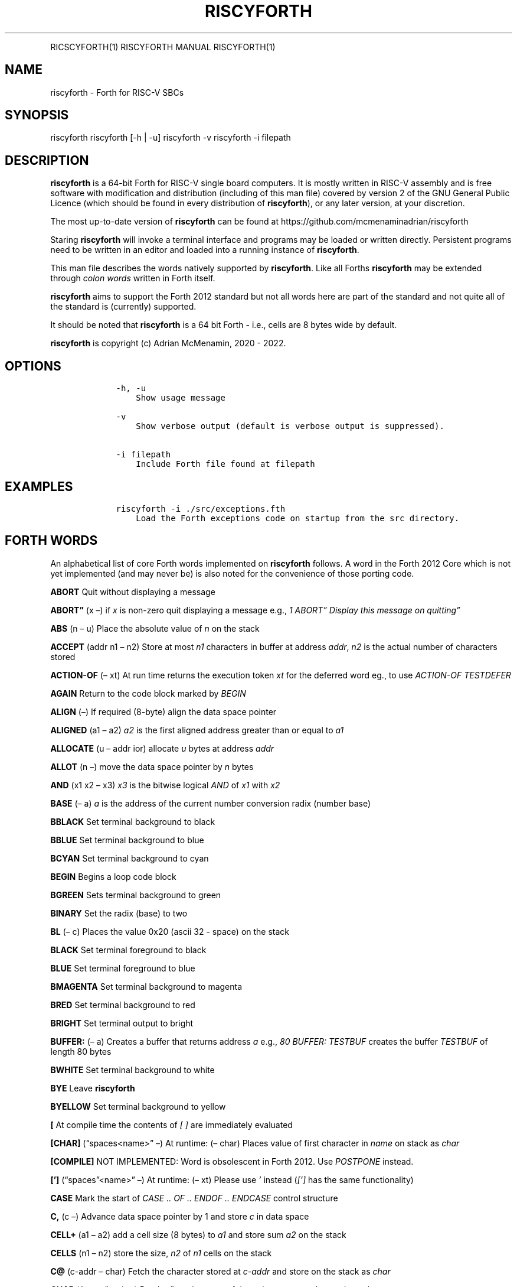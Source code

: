 .\" Automatically generated by Pandoc 2.17.1.1
.\"
.\" Define V font for inline verbatim, using C font in formats
.\" that render this, and otherwise B font.
.ie "\f[CB]x\f[]"x" \{\
. ftr V B
. ftr VI BI
. ftr VB B
. ftr VBI BI
.\}
.el \{\
. ftr V CR
. ftr VI CI
. ftr VB CB
. ftr VBI CBI
.\}
.TH "RISCYFORTH" "" "August 2023" "" ""
.hy
.PP
RICSCYFORTH(1) RISCYFORTH MANUAL RISCYFORTH(1)
.SH NAME
.PP
riscyforth - Forth for RISC-V SBCs
.SH SYNOPSIS
.PP
riscyforth riscyforth [-h | -u] riscyforth -v riscyforth -i filepath
.SH DESCRIPTION
.PP
\f[B]riscyforth\f[R] is a 64-bit Forth for RISC-V single board
computers.
It is mostly written in RISC-V assembly and is free software with
modification and distribution (including of this man file) covered by
version 2 of the GNU General Public Licence (which should be found in
every distribution of \f[B]riscyforth\f[R]), or any later version, at
your discretion.
.PP
The most up-to-date version of \f[B]riscyforth\f[R] can be found at
https://github.com/mcmenaminadrian/riscyforth
.PP
Staring \f[B]riscyforth\f[R] will invoke a terminal interface and
programs may be loaded or written directly.
Persistent programs need to be written in an editor and loaded into a
running instance of \f[B]riscyforth\f[R].
.PP
This man file describes the words natively supported by
\f[B]riscyforth\f[R].
Like all Forths \f[B]riscyforth\f[R] may be extended through \f[I]colon
words\f[R] written in Forth itself.
.PP
\f[B]riscyforth\f[R] aims to support the Forth 2012 standard but not all
words here are part of the standard and not quite all of the standard is
(currently) supported.
.PP
It should be noted that \f[B]riscyforth\f[R] is a 64 bit Forth - i.e.,
cells are 8 bytes wide by default.
.PP
\f[B]riscyforth\f[R] is copyright (c) Adrian McMenamin, 2020 - 2022.
.SH OPTIONS
.IP
.nf
\f[C]
    -h, -u
        Show usage message

    -v
        Show verbose output (default is verbose output is suppressed).

    -i filepath
        Include Forth file found at filepath
\f[R]
.fi
.SH EXAMPLES
.IP
.nf
\f[C]
    riscyforth -i ./src/exceptions.fth
        Load the Forth exceptions code on startup from the src directory.
\f[R]
.fi
.SH FORTH WORDS
.PP
An alphabetical list of core Forth words implemented on
\f[B]riscyforth\f[R] follows.
A word in the Forth 2012 Core which is not yet implemented (and may
never be) is also noted for the convenience of those porting code.
.PP
\f[B]ABORT\f[R] Quit without displaying a message
.PP
\f[B]ABORT\[rq]\f[R] (x \[en]) if \f[I]x\f[R] is non-zero quit
displaying a message e.g., \f[I]1 ABORT\[rq] Display this message on
quitting\[rq]\f[R]
.PP
\f[B]ABS\f[R] (n \[en] u) Place the absolute value of \f[I]n\f[R] on the
stack
.PP
\f[B]ACCEPT\f[R] (addr n1 \[en] n2) Store at most \f[I]n1\f[R]
characters in buffer at address \f[I]addr\f[R], \f[I]n2\f[R] is the
actual number of characters stored
.PP
\f[B]ACTION-OF\f[R] (\[en] xt) At run time returns the execution token
\f[I]xt\f[R] for the deferred word eg., to use \f[I]ACTION-OF
TESTDEFER\f[R]
.PP
\f[B]AGAIN\f[R] Return to the code block marked by \f[I]BEGIN\f[R]
.PP
\f[B]ALIGN\f[R] (\[en]) If required (8-byte) align the data space
pointer
.PP
\f[B]ALIGNED\f[R] (a1 \[en] a2) \f[I]a2\f[R] is the first aligned
address greater than or equal to \f[I]a1\f[R]
.PP
\f[B]ALLOCATE\f[R] (u \[en] addr ior) allocate \f[I]u\f[R] bytes at
address \f[I]addr\f[R]
.PP
\f[B]ALLOT\f[R] (n \[en]) move the data space pointer by \f[I]n\f[R]
bytes
.PP
\f[B]AND\f[R] (x1 x2 \[en] x3) \f[I]x3\f[R] is the bitwise logical
\f[I]AND\f[R] of \f[I]x1\f[R] with \f[I]x2\f[R]
.PP
\f[B]BASE\f[R] (\[en] a) \f[I]a\f[R] is the address of the current
number conversion radix (number base)
.PP
\f[B]BBLACK\f[R] Set terminal background to black
.PP
\f[B]BBLUE\f[R] Set terminal background to blue
.PP
\f[B]BCYAN\f[R] Set terminal background to cyan
.PP
\f[B]BEGIN\f[R] Begins a loop code block
.PP
\f[B]BGREEN\f[R] Sets terminal background to green
.PP
\f[B]BINARY\f[R] Set the radix (base) to two
.PP
\f[B]BL\f[R] (\[en] c) Places the value 0x20 (ascii 32 - space) on the
stack
.PP
\f[B]BLACK\f[R] Set terminal foreground to black
.PP
\f[B]BLUE\f[R] Set terminal foreground to blue
.PP
\f[B]BMAGENTA\f[R] Set terminal background to magenta
.PP
\f[B]BRED\f[R] Set terminal background to red
.PP
\f[B]BRIGHT\f[R] Set terminal output to bright
.PP
\f[B]BUFFER:\f[R] (\[en] a) Creates a buffer that returns address
\f[I]a\f[R] e.g., \f[I]80 BUFFER: TESTBUF\f[R] creates the buffer
\f[I]TESTBUF\f[R] of length 80 bytes
.PP
\f[B]BWHITE\f[R] Set terminal background to white
.PP
\f[B]BYE\f[R] Leave \f[B]riscyforth\f[R]
.PP
\f[B]BYELLOW\f[R] Set terminal background to yellow
.PP
\f[B][\f[R] At compile time the contents of \f[I][ ]\f[R] are
immediately evaluated
.PP
\f[B][CHAR]\f[R] (\[lq]spaces<name>\[rq] \[en]) At runtime: (\[en] char)
Places value of first character in \f[I]name\f[R] on stack as
\f[I]char\f[R]
.PP
\f[B][COMPILE]\f[R] NOT IMPLEMENTED: Word is obsolescent in Forth 2012.
Use \f[I]POSTPONE\f[R] instead.
.PP
\f[B][\[cq]]\f[R] (\[lq]spaces\[rq]<name>\[rq] \[en]) At runtime: (\[en]
xt) Please use \f[I]\[cq]\f[R] instead (\f[I][\[cq]]\f[R] has the same
functionality)
.PP
\f[B]CASE\f[R] Mark the start of \f[I]CASE ..
OF ..
ENDOF ..
ENDCASE\f[R] control structure
.PP
\f[B]C,\f[R] (c \[en]) Advance data space pointer by 1 and store
\f[I]c\f[R] in data space
.PP
\f[B]CELL+\f[R] (a1 \[en] a2) add a cell size (8 bytes) to \f[I]a1\f[R]
and store sum \f[I]a2\f[R] on the stack
.PP
\f[B]CELLS\f[R] (n1 \[en] n2) store the size, \f[I]n2\f[R] of
\f[I]n1\f[R] cells on the stack
.PP
\f[B]C\[at]\f[R] (c-addr \[en] char) Fetch the character stored at
\f[I]c-addr\f[R] and store on the stack as \f[I]char\f[R]
.PP
\f[B]CHAR\f[R] (\[lq]name\[rq] \[en] char) Put the first character of
the string \f[I]name\f[R] on the stack as \f[I]char\f[R]
.PP
\f[B]CHAR+\f[R] (caddr1 \[en] caddr2) Add character size (1) to address
\f[I]caddr1\f[R] and store result on stack in \f[I]caddr2\f[R]
.PP
\f[B]CHARS\f[R] (n1 \[en] n2) \f[I]n2\f[R] is the size in address units
of \f[I]n1\f[R] (this is a NOP)
.PP
\f[B]COMPILE,\f[R] (xt \[en]) At compile time \f[I]xt\f[R] is compiled
in (replacing \f[I]COMPILE,\f[R])
.PP
\f[B]CONSTANT\f[R] Create a word that returns a constant value to the
stack e.g., \f[I]25 FIVESQUARED CONSTANT\f[R] creates the constant
\f[I]FIVESQUARED\f[R] that will always return 25 on the stack
.PP
\f[B]COUNT\f[R] (c-addr1 \[en] c-addr2 u) Return character count and
text address for counted string
.PP
\f[B]CR\f[R] (\[en]) output a newline
.PP
\f[B]CREATE\f[R] Create a word that returns a constant pointer to the
data space e.g., \f[I]CREATE TEST\f[R] creates the word \f[I]TEST\f[R]
that returns the value of the data space pointer at the time of
creation.
.PP
\f[B]C!\f[R] (char caddr \[en]) Stores character \f[I]char\f[R] at
\f[I]caddr\f[R]
.PP
\f[B]CYAN\f[R] Set termainal foreground to cyan
.PP
\f[B]:\f[R] Begin a \f[I]colon word\f[R] definition
.PP
\f[B]:NONAME\f[R] (\[en] xt) Create a \f[I]colon-word\f[R] and place
execution token \f[I]xt\f[R] on stack
.PP
\f[B],\f[R] (x \[en]) Advance data space pointer by one cell and store
\f[I]x\f[R] in the cell
.PP
\f[B]C\[rq]\f[R] (\[en] c-addr) on execution, (\[lq]ccc\[rq] \[en]) on
compilation.
Return counted string at address \f[I]c-addr\f[R] - compiled code only.
Does nothing in intrepreted code.
.PP
\f[B]CRESET\f[R] (mask addr \[en]) Turn bits off at \f[I]addr\f[R] using
8-bit \f[I]mask\f[R]
.PP
\f[B]CSET\f[R] (mask addr \[en]) Set bits at \f[I]addr\f[R] using 8-bit
\f[I]mask\f[R]
.PP
\f[B]CTOGGLE\f[R] (mask addr \[en]) Toggle bits at \f[I]addr\f[R] using
8-bit \f[I]mask\f[R]
.PP
\f[B]CUBE\f[R] (x1 \[en] x2) Cube \f[I]x1\f[R] and store in \f[I]x2\f[R]
.PP
\f[B]DECIMAL\f[R] Set radix (base) to ten
.PP
\f[B]DEFER\f[R] Defer execution of created word to another word e.g.,
\f[I]DEFER TEST\f[R] creates a word \f[I]TEST\f[R] that we can later
assign execution characteristics to (see e.g., \f[I]DEFER\[at]\f[R])
.PP
\f[B]DEFER\[at]\f[R] (x1 \[en] x2) Reports that execution token
\f[I]x1\f[R] is set to \f[I]x2\f[R] e.g., \f[I]EMIT IS TESTDEFER \[cq]
TESTDEFER DEFER\[at] \[cq] EMIT =\f[R] will return \f[I]TRUE\f[R] if a
call to \f[I]TESTDEFER\f[R] executes \f[I]EMIT\f[R]
.PP
\f[B]DEFER!\f[R] (x2 x1 \[en]) will set execution token \f[I]x1\f[R] to
\f[I]x2\f[R] e.g., \f[I]\[cq] EMIT \[cq] TESTDEFER DEFER!\f[R] will set
\f[I]TESTDEFER\f[R] to execute \f[I]EMIT\f[R]
.PP
\f[B]DEPTH\f[R] (\[en] n) Reports depth of stack
.PP
\f[B]DISPLAY\f[R] (x..x \[en] x..x) will display zero terminated string
built from stack
.PP
\f[B]DO\f[R] Begins \f[I]LOOP\f[R] block in form: \f[I]limit first DO
\&...
LOOP\f[R] (or \f[I]+LOOP\f[R] or \f[I]-LOOP\f[R])
.PP
\f[B]DOES>\f[R] Assigns execution body to word created in data space
e.g., \f[I]: INDEXED-ARRAY CREATE CELLS ALLOT DOES> SWAP CELLS + ;\f[R]
creates an indexed array type
.PP
\f[B]DROP\f[R] (x \[en])
.PP
\f[B]DUP\f[R] (x \[en] x x)
.PP
\f[B]/\f[R] (n1 n2 \[en] n3) Divide \f[I]n1\f[R] by \f[I]n2\f[R] and
store the result on the stack as \f[I]n3\f[R]
.PP
\f[B]/MOD\f[R] (n1 n2 \[en] n3 n4) Divide \f[I]n1\f[R] by \f[I]n2\f[R],
storing the remainder \f[I]n3\f[R] and the quotient \f[I]n4\f[R] on the
stack
.PP
\f[B].R\f[R] (n1 n2 \[en]) Display \f[I]n1\f[R] right flushed in a field
of width \f[I]n2\f[R]
.PP
\f[B].S\f[R] Debug word that displays contents of stack
.PP
\f[B].(\f[R] (\[lq]ccc\[rq] \[en]) Parse and display ccc - immediate
word
.PP
\f[B].\[rq]\f[R] Output the enclosed string e.g.\ \f[I].\[rq] Output
this\[rq]\f[R]
.PP
\f[B]DROPINPUT\f[R] Discard rest of input line
.PP
\f[B]ELSE\f[R] \f[I]ELSE\f[R] clause in \f[I]IF ..
ELSE ..
THEN\f[R]
.PP
\f[B]EMIT\f[R] (x \[en]) Output character of value \f[I]x\f[R]
.PP
\f[B]ENDCASE\f[R] Mark the end of \f[I]CASE ..
OF ..
ENDOF ..
ENDCASE\f[R] control structure
.PP
\f[B]ENDOF\f[R] Mark the end of \f[I]OF ..
ENDOF\f[R] clause in \f[I]CASE ..
ENDCASE\f[R] control structure
.PP
\f[B]ENVIRONMENT?\f[R] (addr u \[en] false | i * x true) Query the local
environment.
\f[I]addr\f[R] and \f[I]u\f[R] are the address and length of a query
string.
Returns false if query is not supported, otherwise an answer based on
the query.
Currently supported query words: /COUNTED-STRING /HOLD /PAD
ADDRESS-UNIT-BITS FLOORED MAX-CHAR MAX-D MAX-N MAX-U MAX-UD
RETURN-STACK-CELLS STACK-CELLS
.PP
\f[B]ERASE\f[R] (addr u \[en]) if \f[I]u\f[R] greater than zero, clear
(set to zero) \f[I]u\f[R] bytes from address \f[I]addr\f[R]
.PP
\f[B]EVALUATE\f[R] ( i * x c-addr u \[en] j * x ) Interpret the string
at \f[I]c-addr\f[R]
.PP
\f[B]EXECUTE\f[R] (xt \[en] ?)
Remove \f[I]xt\f[R] from stack and execute it
.PP
\f[B]EXIT\f[R] Leave an \f[I]IF ..
ELSE ..
THEN\f[R] structure (care must be taken to \f[I]UNLOOP\f[R] if
necessary)
.PP
\f[B]=\f[R] (x1 x2 \[en] flag) Set \f[I]flag\f[R] to \f[I]TRUE\f[R] (-1)
if \f[I]x1 = x2\f[R] otherwise set \f[I]flag\f[R] to \f[I]FALSE\f[R]
(zero)
.PP
\f[B]FALSE\f[R] (\[en] 0) Zero indicating logical false
.PP
\f[B]FILL\f[R] (c-addr u char \[en]) if \f[I]u\f[R] is greater than zero
set \f[I]u\f[R] bytes from \f[I]c-addr\f[R] onwards to \f[I]char\f[R]
.PP
\f[B]FIND\f[R] (c-addr \[en] caddr 0 | xt 1 | xt -1) Find the definition
named in the counted string at c-addr.
If the definition is not found, return c-addr and zero.
If the definition is found, return its execution token xt.
If the definition is immediate, also return one (1), otherwise also
return minus-one (-1).
.PP
\f[B]FM/MOD\f[R] (d n2 \[en] n1 n0) Floored division: divide \f[I]d\f[R]
by \f[I]n2\f[R] and report remainder in \f[I]n1\f[R] and floored
quotient in \f[I]n0\f[R]
.PP
**\[at]** (addr \[en] x) Fetch as \f[I]x\f[R] the contents of cell at
\f[I]addr\f[R] and store on the stack
.PP
\f[B]FREE\f[R] (addr \[en] ior) Free memory at \f[I]addr\f[R]
(\f[I]ior\f[R] is zero on success)
.PP
\f[B]GETLINE\f[R] Fetch text input
.PP
\f[B]GREEN\f[R] Set terminal foreground to green
.PP
\f[B]HERE\f[R] (\[en] addr) Return the current value of the data space
pointer
.PP
\f[B]HEX\f[R] Set the radix (base) to sixteen
.PP
\f[B]HOLD\f[R] (char \[en]) Add \f[I]char\f[R] to the beginning of a
pictured numeric output string
.PP
\f[B]HOLDS\f[R] (caddr u \[en]) Add counted string defined by
\f[I]u\f[R] and \f[I]caddr\f[R] to the start of pictured numeric output
.PP
\f[B]I\f[R] (\[en] n) Place the value of the current innermost loop
counter on the stack
.PP
\f[B]IF\f[R] (x \[en]) Begin \f[I]IF \&...
ELSE ..
THEN\f[R] structure.
\f[I]IF\f[R] clause is executed if \f[I]x\f[R] is non-zero, otherwise
\f[I]ELSE\f[R] clause (if present) is executed.
.PP
\f[B]IMMEDIATE\f[R] (\[en]) Make the most recent definition an immediate
word
.PP
\f[B]INCLUDE\f[R] Load file and immediately parse e.g.
\f[I]INCLUDE /home/foo/bar.fth\f[R] will load and evaluate
\f[I]bar.fth\f[R]
.PP
\f[B]INVERT\f[R] (x1 \[en] x2) Invert all bits of \f[I]x1\f[R] and store
on the stack as \f[I]x2\f[R]
.PP
\f[B]IS\f[R] (xt \[en]) Set \f[I]name\f[R] to execute \f[I]xt\f[R] e.g.,
\f[I]\[cq] .
IS TESTDEFER\f[R] will ensure \f[I]TESTDEFER\f[R] executes \f[I].\f[R]
.PP
\f[B]J\f[R] (\[en] n) Place the value of the next-outer loop counter on
the stack
.PP
\f[B]KEY\f[R] (\[en] char) Receive one character from the (ASCII)
chaarcter set.
.PP
\f[B]LEAVE\f[R] R:(n \[en]) Immediately leave a loop discarding control
parameters
.PP
\f[B]LITERAL\f[R] (\[en] x) Place \f[I]x\f[R] on the stack e.g.\ \f[I][
x ] LITERAL\f[R]
.PP
\f[B]LOADMODULE\f[R] (\[lq]<spaces>name\[rq] \[en] x) Load the module
\f[I]name\f[R], leave \f[I]TRUE\f[R] on stack on success
.PP
\f[B]LOOP\f[R] Evaluate loop parameters and either terminate loop R:(x
\[en]) or continue to execute loop R:(x1 \[en] x2)
.PP
\f[B]LSHIFT\f[R] (x1 u \[en] x2) left shift \f[I]x1\f[R] by \f[I]u\f[R]
and store as \f[I]x2\f[R]
.PP
\f[B]MAGENTA\f[R] Set terminal foreground to magenta
.PP
\f[B]MARKER\f[R] (\[lq]name\[rq] \[en]) Delete everything in the
dictionary up to and including name
.PP
\f[B]MAX\f[R] (n1 n2 \[en] n3) \f[I]n3\f[R] is the greater of
\f[I]n1\f[R] and \f[I]n2\f[R]
.PP
\f[B]MAXINT\f[R] (\[en] n) Puts 0x7FFFFFFFFFFFFFFF on the stack
.PP
\f[B]MIN\f[R] (n1 n2 \[en] n3) \f[I]n3\f[R] is the lesser of
\f[I]n1\f[R] and \f[I]n2\f[R]
.PP
\f[B]MININT\f[R] (\[en] n) Puts 0x8000000000000000 on the stack
.PP
\f[B]-LOOP\f[R] (n \[en]) R:(x \[en] x1) Subtract \f[I]n\f[R] from
\f[I]x\f[R] and check loop limits
.PP
\f[B]-ROT\f[R] (x2 x1 x0 \[en] x0 x2 x1)
.PP
\f[B]MOD\f[R] (n1 n2 \[en] n3) \f[I]n3\f[R] is the remainder of dividing
\f[I]n1\f[R] by \f[I]n2\f[R]
.PP
\f[B]MOVE\f[R] (addr1 addr2 u \[en]) if \f[I]u\f[R] is greater than zero
copy \f[I]u\f[R] bytes from \f[I]addr1\f[R] to \f[I]addr2\f[R]
.PP
\f[B]M*\f[R] (n n \[en] d) Signed multiplication producing double (128
bit) result
.PP
\f[B]-\f[R] (n1 n2 \[en] n3) \f[I]n3\f[R] is the result of \f[I]n1\f[R]
minus \f[I]n2\f[R]
.PP
\f[B]MS\f[R] (x \[en]) Pause execution for \f[I]x\f[R] milliseconds
.PP
\f[B]NEGATE\f[R] (n1 \[en] n2) \f[I]n2\f[R] is the arithmetic inverse of
\f[I]n1\f[R]
.PP
\f[B]NIP\f[R] (x1 x2 \[en] x2)
.PP
\f[B]OCTAL\f[R] Set radix (base) to eight
.PP
\f[B]OF\f[R] From \f[I]CASE \&...
OF \&...
ENDOF ..
ENDCASE\f[R] structure
.PP
\f[B]OR\f[R] (x1 x2 \[en] x3) \f[I]x3\f[R] is bitwise inclusive or of
\f[I]x1\f[R] with \f[I]x2\f[R]
.PP
\f[B]OVER\f[R] (x1 x2 \[en] x1 x2 x1)
.PP
\f[B]1-\f[R] (x1 \[en] x2) Subtract 1 from \f[I]x1\f[R] and store the
result in \f[I]x2\f[R]
.PP
\f[B]1+\f[R] (x1 \[en] x2) Add 1 to \f[I]x1\f[R] and store the result in
\f[I]x2\f[R]
.PP
\f[B]PAD\f[R] (\[en] addr) return the address of a transient scratch pad
.PP
\f[B]PAGE\f[R] Clear the terminal and set output to the top left
.PP
\f[B]PARSE-NAME\f[R] ( \[lq]name\[rq] \[en] c-addr u ) Skip leading
space delimiters.
Parse name delimited by a space.
.PP
\f[B]PARSE\f[R] ( char \[lq]ccc\[rq] \[en] c-addr u ) Parse ccc
delimited by the delimiter .char
.PP
\f[B]PICK\f[R] (xu \&...
x1 x0 u \[en] x1 x0 xu)
.PP
\f[B]POSTPONE\f[R] (\[lq]<spaces>name\[rq] \[en]) Compile in
\f[I]name\f[R] even if \f[I]IMMEDIATE\f[R] - in general append the
compilation semantics of \f[I]name\f[R] to the current colon definition.
.PP
\f[B]+\f[R] (n1 n2 \[en] n3) \f[I]n3\f[R] is the sum of \f[I]n1\f[R] and
\f[I]n2\f[R]
.PP
\f[B]+LOOP\f[R] (n \[en]) R:(x \[en] x1) Add \f[I]n\f[R] to \f[I]x\f[R]
and check loop limits
.PP
\f[B]+!\f[R] (n addr \[en]) add \f[I]n\f[R] to the value stored in the
cell at \f[I]addr\f[R]
.PP
\f[B]?\f[R] (addr \[en]) Output value stored at address \f[I]addr\f[R]
.PP
\f[B]QUIT\f[R] Leave the executing program
.PP
\f[B]RDROP\f[R] R:(x \[en])
.PP
\f[B]RECURSE\f[R] Re-execute the current word
.PP
\f[B]RED\f[R] Set terminal forground to red
.PP
\f[B]REFILL\f[R] (\[en] flag) Currently just places 0xFFFFFFFFFFFFFFFF
(TRUE) on stack
.PP
\f[B]REPEAT\f[R] End of a \f[I]BEGIN ..
WHILE ..
REPEAT\f[R] block
.PP
\f[B]RESET\f[R] Reset the terminal colours
.PP
\f[B]RESIZE\f[R] (addr1 u \[en] addr2 ior) Copy data at \f[I]addr1\f[R]
to new area of size \f[I]u\f[R] which will be found at \f[I]addr2\f[R]
.PP
\f[B]RESTORE-INPUT\f[R] (xn ..
x1 n \[en] flag) Currently shortens stack by \f[I]n\f[R] entries and
posts TRUE (0xFFFFFFFFFFFFFFFF) only
.PP
\f[B]R\[at]\f[R] (\[en]x) R:(x \[en] x) Copy x from the return stack to
the (data) stack
.PP
\f[B]ROLL\f[R] (xu xu-1 ..
x1 x0 u \[en] xu-1 ..
x1 x0 xu)
.PP
\f[B]ROT\f[R] (x1 x2 x3 \[en] x2 x3 x1)
.PP
\f[B]RSHIFT\f[R] (x1 u \[en] x2) Logically right shift \f[I]x1\f[R] by
\f[I]u\f[R] and store in \f[I]x2\f[R]
.PP
\f[B]R>\f[R] (\[en]x) R:(x\[en]) Move \f[I]x\f[R] from the return stack
to the (data) stack
.PP
\f[B]SAVE-INPUT\f[R] (\[en] 0) Added for completness: merely puts a zero
on the stack.
.PP
\f[B]SIGN\f[R] (n \[en]) if \f[I]n\f[R] is negative add a minus sign to
the beginning of the pictured numeric output string
.PP
\f[B]SM/REM\f[R] (d n2 \[en] n1 n0) Symmetric division: divide
\f[I]d\f[R] by \f[I]n2\f[R] and report remainder in \f[I]n1\f[R] and
symmetric quotient \f[I]n0\f[R]
.PP
\f[B]SOURCE-ID\f[R] (\[en] 0|-1) Places 0 on stack for user-input device
source and -1 for string (via \f[I]EVALUATE\f[R])
.PP
\f[B]SOURCE\f[R] (\[en] addr u) \f[I]addr\f[R] is the address of the
input buffer and \f[I]u\f[R] the number of caharcters it contains
.PP
\f[B]SPACE\f[R] Display one space
.PP
\f[B]SPACES\f[R] (x \[en]) Display \f[I]x\f[R] spaces
.PP
\f[B]SQUARE\f[R] (x1 \[en] x2) Square \f[I]x1\f[R] and store in
\f[I]x2\f[R]
.PP
\f[B]STATE\f[R] (\[en] addr)
\f[I]a\f[R]\f[I]d\f[R]\f[I]d\f[R]\f[I]r\f[R] is the address of a cell
reporting the compilation state
.PP
\f[B]SWAP\f[R] (x1 x2 \[en] x2 x1)
.PP
\f[B];\f[R] Mark the end of a \f[I]colon word\f[R]
.PP
**S\[rs]\[lq]** At compilation: (\[rq]ccc\[rq] \[em]) Parse string ccc
At runtime: (\[en] c-addr u) Address and length of parsed string
.PP
\f[B]S\[rq]\f[R] (\[en] addr u) \f[I]addr\f[R] contains the address of,
and \f[I]u\f[R] the length of, the string defined in the inverted commas
.PP
\f[B]S>D\f[R] (n \[en] d) Convert \f[I]n\f[R] to double \f[I]d\f[R]
.PP
\f[B]!\f[R] (x addr \[en]) Store \f[I]x\f[R] at \f[I]addr\f[R]
.PP
\f[B]THEN\f[R] Final clause in all \f[I]IF\&...\f[R] structures,
execution continues after \f[I]THEN\f[R] once \f[I]IF\f[R] and
\f[I]ELSE\f[R] clauses exhausted
.PP
\f[B]TIB\f[R] (\[en] addr) Returns address of input buffer
.PP
\f[B]TIME&DATE\f[R] (\[en] n1 n2 n3 n4 n5 n6) \f[I]n1\f[R] is wall clock
second, \f[I]n2\f[R] minute, \f[I]n3\f[R] hour, \f[I]n4\f[R] day,
\f[I]n5\f[R] month, \f[I]n6\f[R] year
.PP
\f[B]TO\f[R] (x \[en]) Set a \f[I]VALUE\f[R] to \f[I]x\f[R]
.PP
\f[B]TRUE\f[R] (\[en] -1) Logical \f[I]TRUE\f[R] flag (-1)
.PP
\f[B]TUCK\f[R] (x2 x1 \[en] x1 x2 x1)
.PP
\f[B]TYPE\f[R] (addr u \[en]) Display the character string of length
\f[I]u\f[R] at address \f[I]addr\f[R]
.PP
\f[B]TYPEPROMPT\f[R] Display \f[I]>\f[R]
.PP
\f[B]\[cq]\f[R] (\[en] xt) Get the execution token for the word named
e.g., \f[I]\[cq] EMIT\f[R]
.PP
\f[B]*\f[R] (n1 n2 \[en] n3) \f[I]n3\f[R] is the product of \f[I]n1\f[R]
\f[I]n2\f[R]
.PP
\f[B]*/\f[R] (n1 n2 n3 \[en] n4) \f[I]n4\f[R] is \f[I]n1\f[R] times
\f[I]n2\f[R] divided by \f[I]n3\f[R]
.PP
\f[B]*/MOD\f[R] (n1 n2 n3 \[en] n4 n5) \f[I]n4\f[R] is the remainder of
\f[I]n1\f[R] times \f[I]n2\f[R] divided by \f[I]n3\f[R] and \f[I]n5\f[R]
is the quotient
.PP
\f[B]2DROP\f[R] (n1 n2 \[en])
.PP
\f[B]2DUP\f[R] (x1 x2 \[en] x1 x2 x1 x2)
.PP
\f[B]2/\f[R] (x1 \[en] x2) \f[I]x2\f[R] is x1 divided by 2
.PP
\f[B]2\[at]\f[R] (addr \[en] x1 x2) Fetch the two cells at
\f[I]addr\f[R] (stored in \f[I]x2\f[R]) and \f[I]addr + 8\f[R] (stored
in \f[I]x1\f[R])
.PP
\f[B]2OVER\f[R] (x1 x2 x3 x4 \[en] x1 x2 x3 x4 x1 x2)
.PP
\f[B]2RDROP\f[R] R:(x1 x2 \[en])
.PP
\f[B]2R\[at]\f[R] (\[en] x1 x2) R:(x1 x2 \[en] x1 x2) copy two top
entries on the return stack to the (data) stack
.PP
\f[B]2-\f[R] (x0 \[en] x1) Subtract 2 from \f[I]x0\f[R] and store in
\f[I]x1\f[R]
.PP
\f[B]2NIP\f[R] (x4 x3 x2 x1 x0 \[en] x4 x1 x0)
.PP
\f[B]2+\f[R] (x0 \[en] x1) Add 2 to \f[I]x0\f[R] and store in
\f[I]x1\f[R]
.PP
\f[B]2R>\f[R] (\[en] x1 x2) R:(x1 x2 \[en]) move top two entries on the
return stack to the (data) stack
.PP
\f[B]2ROT\f[R] (x5 x4 x3 x2 x1 x0 \[en] x3 x2 x1 x0 x5 x4)
.PP
\f[B]2SWAP\f[R] (x1 x2 x3 x4 \[en] x3 x4 x1 x2)
.PP
\f[B]2TUCK\f[R] (x3 x2 x1 x0 \[en] x1 x0 x3 x2 x1 x0)
.PP
\f[B]2!\f[R] (x1 x2 addr \[en]) store \f[I]x2\f[R] at \f[I]addr\f[R] and
\f[I]x1\f[R] at \f[I]addr + 8\f[R]
.PP
\f[B]2*\f[R] (x1 \[en] x2) \f[I]x2\f[R] is \f[I]x1\f[R] times 2
.PP
\f[B]2>R\f[R] (x1 x2) R:(\[en] x1 x2) move the top two entries on the
(data) stack to the return stack
.PP
\f[B]U.R\f[R] ( u n \[en] ) Display \f[I]u\f[R] right aligned in a field
\f[I]n\f[R] characters wide.
.PP
\f[B]UM/MOD\f[R] (ud u1 \[en] u2 u3) Divide \f[I]ud\f[R] by \f[I]u1\f[R]
giving quotient \f[I]u3\f[R] and remainder \f[I]u2\f[R] - all arithmetic
is unsigned
.PP
\f[B]UM*\f[R] (u1 u2 \[en] ud) Multipy \f[I]u1\f[R] by \f[I]u2\f[R] and
store result in \f[I]ud\f[R] - all arithmetic is unsigned
.PP
\f[B]+UNDER\f[R] (x2 x1 x0 \[en] x1 x3) \f[I]x3\f[R] is the sum of
\f[I]x2\f[R] and \f[I]x0\f[R]
.PP
\f[B]UNLOOP\f[R] Discard the loop parameters for the current loop
(before \f[I]EXIT\f[R])
.PP
\f[B]UNTIL\f[R] (x \[en]) if \f[I]x\f[R] is zero return to code block
starting with \f[I]BEGIN\f[R]
.PP
\f[B]UNUSED\f[R] (\[en] u) Amount of space remaining in the region
addressed by \f[I]HERE\f[R]
.PP
\f[B]U.\f[R] (u \[en]) display \f[I]u\f[R] as an unsigned number
.PP
\f[B]VALUE\f[R] A value is a word proxy for a number e.g.
\f[I]7 VALUE SEVEN\f[R] assigns 7 to the word \f[I]SEVEN\f[R]
.PP
\f[B]VARIABLE\f[R] A variable is word proxy for a memory address -
accessed via \f[I]!\f[R] and *\[at]*
.PP
\f[B]WHILE\f[R] (x \[en]) if \f[I]x\f[R] is non-zero execute the code in
a \f[I]WHILE ..
REPEAT\f[R] block
.PP
\f[B]WHITE\f[R] Set terminal foreground to white
.PP
\f[B]WITHIN\f[R] (x1 x2 x3 \[en] flag) \f[I]flag\f[R] returns
\f[I]TRUE\f[R] if \f[I]x1\f[R] is between \f[I]x2\f[R] and \f[I]x3\f[R]
.PP
\f[B]WORD\f[R] ( char \[lq]ccc\[rq] \[en] c-addr ) Skip leading
delimiters.
Parse characters ccc delimited by char (512 max length)
.PP
\f[B]WORDS\f[R] Lists supported Forth words
.PP
\f[B]XOR\f[R] (x1 x2 \[en] x3) \f[I]x3\f[R] is the results of the
exclusive-or of \f[I]x1\f[R] with \f[I]x2\f[R]
.PP
\f[B]YELLOW\f[R] Set terminal foreground to yellow
.PP
\f[B]0=\f[R] (x \[en] flag) \f[I]flag\f[R] is \f[I]TRUE\f[R] if
\f[I]x\f[R] is zero (otherwise \f[I]FALSE\f[R])
.PP
\f[B]0<\f[R] (x \[en] flag) \f[I]flag\f[R] is \f[I]TRUE\f[R] if
\f[I]x\f[R] is less than zero (otherwise \f[I]FALSE\f[R])
.PP
\f[B]0>\f[R] (x \[en] flag) \f[I]flag\f[R] is \f[I]TRUE\f[R] if
\f[I]x\f[R] is greater than zero (otherwise \f[I]FALSE\f[R])
.PP
\f[B]0<>\f[R] (x \[en] flag) \f[I]flag\f[R] is \f[I]TRUE\f[R] if
\f[I]x\f[R] is not equal to zero (otherwise \f[I]FALSE\f[R])
.PP
\f[B]\[rs]\f[R] The rest of the line is treated as a comment and is not
processed
.PP
\f[B].\f[R] (x \[en]) \f[I]x\f[R] is output (as a signed number if
\f[I]BASE\f[R] is ten)
.PP
\f[B]<\f[R] (x1 x2 \[en] flag) \f[I]flag\f[R] is \f[I]TRUE\f[R] if
\f[I]x1\f[R] is less than \f[I]x2\f[R] (otherwise \f[I]FALSE\f[R])
.PP
\f[B]>\f[R] (x1 x2 \[en] flag) \f[I]flag\f[R] is \f[I]TRUE\f[R] if
\f[I]x1\f[R] is greater than \f[I]x2\f[R] (otherwise \f[I]FALSE\f[R])
.PP
\f[B]<>\f[R] (x1 x2 \[en] flag) \f[I]flag\f[R] is \f[I]TRUE\f[R] if
\f[I]x1\f[R] is not equal to \f[I]x2\f[R] (otherwise \f[I]FALSE\f[R])
.PP
\f[B]#>\f[R] (xd \[en] addr u) Make a pictured numeric string of length
\f[I]u\f[R] available at \f[I]addr\f[R]
.PP
\f[B]<#\f[R] Initialise the pcitured numeric string process
.PP
\f[B]#\f[R] (ud1 \[en] ud2) Extract one (lowest) digit (by radix) from
\f[I]ud1\f[R] leaving \f[I]ud2\f[R] and add to pictured numeric string
.PP
\f[B]#S\f[R] (ud1 \[en] ud2) Add all remaining digits to pictured
numeric string - at conclusion \f[B]ud2\f[R] is zero
.PP
\f[B](\f[R] Begin a parenthesised comment (closed with \f[I])\f[R])
.PP
\f[B]?DO\f[R] (n1 n2 \[en]) Do not execute loop body if \f[I]n1\f[R] and
\f[I]n2\f[R] are equal
.PP
\f[B]?DUP\f[R] (x \[en] 0 | x x) if \f[I]x\f[R] is non-zero duplicate
\f[I]x\f[R]
.PP
\f[B]>BODY\f[R] (xt \[en] addr) \f[I]addr\f[R] returns the data space
pointer value used by \f[I]xt\f[R]
.PP
\f[B]>IN\f[R] (\[en] addr) \f[I]addr\f[R] is the address of a cell
containing the offset in characters from the start of the input buffer
to the start of the parse area
.PP
\f[B]>NUMBER\f[R] (ud1 addr1 u1 \[en] ud2 addr2 u2) Convert the string
at \f[I]addr1\f[R] of length \f[I]u1\f[R] to a number, using the current
radix.
\f[I]ud1\f[R] may be set to a non-zero number at the start and this will
be added to the converted number.
At the end \f[I]ud2\f[R] holds the converted number, \f[I]addr2\f[R]
points to the first unconverted characted and \f[I]u2\f[R] holds the
number of unconverted characters.
.PP
\f[B]>R\f[R] (x \[en]) R:(\[en]x) Move \f[I]x\f[R] from the (data) stack
to the return stack
.SH AUTHORS
Adrian McMenamin.
